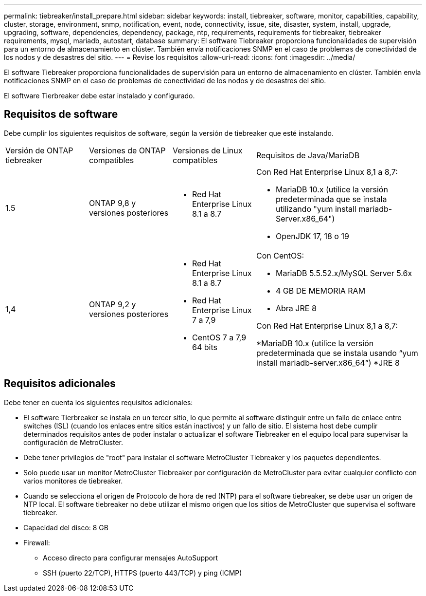 ---
permalink: tiebreaker/install_prepare.html 
sidebar: sidebar 
keywords: install, tiebreaker, software, monitor, capabilities, capability, cluster, storage, environment, snmp, notification, event, node, connectivity, issue, site, disaster, system, install, upgrade, upgrading, software, dependencies, dependency, package, ntp, requirements, requirements for tiebreaker, tiebreaker requirements, mysql, mariadb, autostart, database 
summary: El software Tiebreaker proporciona funcionalidades de supervisión para un entorno de almacenamiento en clúster. También envía notificaciones SNMP en el caso de problemas de conectividad de los nodos y de desastres del sitio. 
---
= Revise los requisitos
:allow-uri-read: 
:icons: font
:imagesdir: ../media/


[role="lead"]
El software Tiebreaker proporciona funcionalidades de supervisión para un entorno de almacenamiento en clúster. También envía notificaciones SNMP en el caso de problemas de conectividad de los nodos y de desastres del sitio.

El software Tierbreaker debe estar instalado y configurado.



== Requisitos de software

Debe cumplir los siguientes requisitos de software, según la versión de tiebreaker que esté instalando.

[cols="1,1,1,2"]
|===


| Versión de ONTAP tiebreaker | Versiones de ONTAP compatibles | Versiones de Linux compatibles | Requisitos de Java/MariaDB 


 a| 
1.5
 a| 
ONTAP 9,8 y versiones posteriores
 a| 
* Red Hat Enterprise Linux 8.1 a 8.7

 a| 
Con Red Hat Enterprise Linux 8,1 a 8,7:

* MariaDB 10.x (utilice la versión predeterminada que se instala utilizando "yum install mariadb-Server.x86_64")
* OpenJDK 17, 18 o 19




 a| 
1,4
 a| 
ONTAP 9,2 y versiones posteriores
 a| 
* Red Hat Enterprise Linux 8.1 a 8.7
* Red Hat Enterprise Linux 7 a 7,9
* CentOS 7 a 7,9 64 bits

 a| 
Con CentOS:

* MariaDB 5.5.52.x/MySQL Server 5.6x
* 4 GB DE MEMORIA RAM
* Abra JRE 8


Con Red Hat Enterprise Linux 8,1 a 8,7:

*MariaDB 10.x (utilice la versión predeterminada que se instala usando “yum install mariadb-server.x86_64”)
*JRE 8

|===


== Requisitos adicionales

Debe tener en cuenta los siguientes requisitos adicionales:

* El software Tierbreaker se instala en un tercer sitio, lo que permite al software distinguir entre un fallo de enlace entre switches (ISL) (cuando los enlaces entre sitios están inactivos) y un fallo de sitio. El sistema host debe cumplir determinados requisitos antes de poder instalar o actualizar el software Tiebreaker en el equipo local para supervisar la configuración de MetroCluster.
* Debe tener privilegios de "root" para instalar el software MetroCluster Tiebreaker y los paquetes dependientes.
* Solo puede usar un monitor MetroCluster Tiebreaker por configuración de MetroCluster para evitar cualquier conflicto con varios monitores de tiebreaker.
* Cuando se selecciona el origen de Protocolo de hora de red (NTP) para el software tiebreaker, se debe usar un origen de NTP local. El software tiebreaker no debe utilizar el mismo origen que los sitios de MetroCluster que supervisa el software tiebreaker.


* Capacidad del disco: 8 GB
* Firewall:
+
** Acceso directo para configurar mensajes AutoSupport
** SSH (puerto 22/TCP), HTTPS (puerto 443/TCP) y ping (ICMP)



